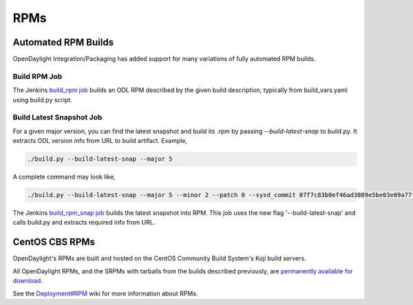 RPMs
====


Automated RPM Builds
--------------------

OpenDaylight Integration/Packaging has added support for many variations of
fully automated RPM builds.


Build RPM Job
^^^^^^^^^^^^^

The Jenkins `build_rpm job <https://jenkins.opendaylight.org/releng/job/packaging-build-rpm-master/>`_
builds an ODL RPM described by the given build description, typically from
build_vars.yaml using build.py script.


Build Latest Snapshot Job
^^^^^^^^^^^^^^^^^^^^^^^^^

For a given major version, you can find the latest snapshot and build its .rpm
by passing `--build-latest-snap` to build.py. It extracts ODL version info from
URL to build artifact. Example,

.. code-block:: bash

     ./build.py --build-latest-snap --major 5

A complete command may look like,

.. code-block:: bash

     ./build.py --build-latest-snap --major 5 --minor 2 --patch 0 --sysd_commit 07f7c83b0ef46ad3809e5be03e09a77fe554eeae --changelog_name "Daniel Farrell" --changelog_email "dfarrell@redhat.com

The Jenkins `build_rpm_snap job <https://jenkins.opendaylight.org/releng/job/packaging-build-rpm-snap-master/>`_
builds the latest snapshot into RPM. This job uses the new flag
'--build-latest-snap' and calls build.py and extracts required info from URL.


CentOS CBS RPMs
---------------

OpenDaylight's RPMs are built and hosted on the CentOS Community Build System's
Koji build servers.

All OpenDaylight RPMs, and the SRPMs with tarballs from the builds described
previously, are `permanently available for download <http://cbs.centos.org/koji/packageinfo?packageID=755>`_.

See the `Deployment#RPM <https://wiki.opendaylight.org/view/Deployment#RPM>`_
wiki for more information about RPMs.
